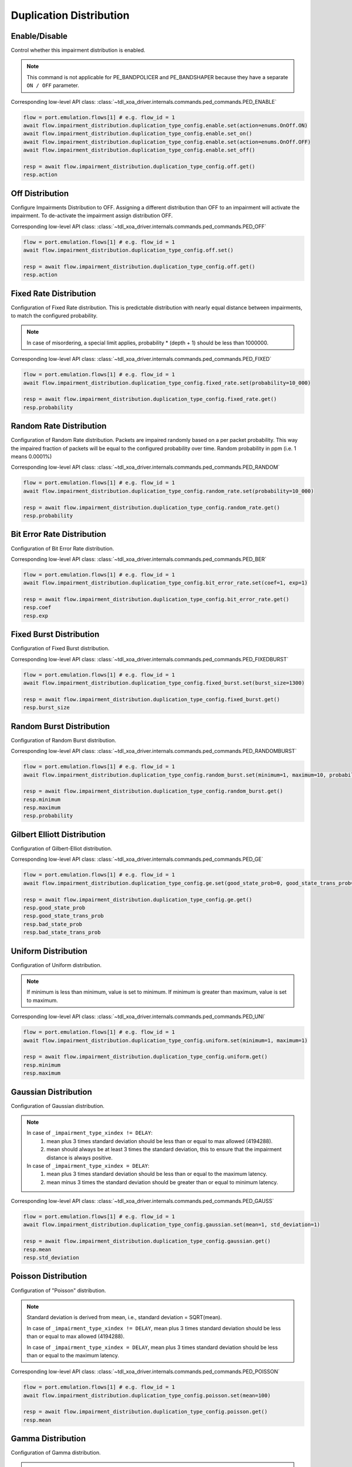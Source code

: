 Duplication Distribution
=========================

Enable/Disable
-----------------------

Control whether this impairment distribution is enabled.

.. note::

    This command is not applicable for PE_BANDPOLICER and PE_BANDSHAPER because they have a separate ``ON / OFF`` parameter.

Corresponding low-level API class: :class:`~tdl_xoa_driver.internals.commands.ped_commands.PED_ENABLE`

.. code-block:: python

    flow = port.emulation.flows[1] # e.g. flow_id = 1
    await flow.impairment_distribution.duplication_type_config.enable.set(action=enums.OnOff.ON)
    await flow.impairment_distribution.duplication_type_config.enable.set_on()
    await flow.impairment_distribution.duplication_type_config.enable.set(action=enums.OnOff.OFF)
    await flow.impairment_distribution.duplication_type_config.enable.set_off()

    resp = await flow.impairment_distribution.duplication_type_config.off.get()
    resp.action

Off Distribution
-----------------------

Configure Impairments Distribution to OFF. Assigning a different distribution than OFF to an impairment
will activate the impairment. To de-activate the impairment assign distribution OFF.

Corresponding low-level API class: :class:`~tdl_xoa_driver.internals.commands.ped_commands.PED_OFF`

.. code-block:: python

    flow = port.emulation.flows[1] # e.g. flow_id = 1
    await flow.impairment_distribution.duplication_type_config.off.set()

    resp = await flow.impairment_distribution.duplication_type_config.off.get()
    resp.action


Fixed Rate Distribution
-----------------------
Configuration of Fixed Rate distribution. This is predictable distribution with
nearly equal distance between impairments, to match the configured probability.

.. note::

    In case of misordering, a special limit applies, probability * (depth + 1) should be less than 1000000.

Corresponding low-level API class: :class:`~tdl_xoa_driver.internals.commands.ped_commands.PED_FIXED`

.. code-block:: python

    flow = port.emulation.flows[1] # e.g. flow_id = 1
    await flow.impairment_distribution.duplication_type_config.fixed_rate.set(probability=10_000)

    resp = await flow.impairment_distribution.duplication_type_config.fixed_rate.get()
    resp.probability

Random Rate Distribution
------------------------
Configuration of Random Rate distribution. Packets are impaired randomly based
on a per packet probability. This way the impaired fraction of packets will be
equal to the configured probability over time. Random probability in ppm (i.e. 1
means 0.0001%)

Corresponding low-level API class: :class:`~tdl_xoa_driver.internals.commands.ped_commands.PED_RANDOM`

.. code-block:: python

    flow = port.emulation.flows[1] # e.g. flow_id = 1
    await flow.impairment_distribution.duplication_type_config.random_rate.set(probability=10_000)

    resp = await flow.impairment_distribution.duplication_type_config.random_rate.get()
    resp.probability

Bit Error Rate Distribution
---------------------------
Configuration of Bit Error Rate distribution.

Corresponding low-level API class: :class:`~tdl_xoa_driver.internals.commands.ped_commands.PED_BER`

.. code-block:: python

    flow = port.emulation.flows[1] # e.g. flow_id = 1
    await flow.impairment_distribution.duplication_type_config.bit_error_rate.set(coef=1, exp=1)

    resp = await flow.impairment_distribution.duplication_type_config.bit_error_rate.get()
    resp.coef
    resp.exp

Fixed Burst Distribution
-------------------------
Configuration of Fixed Burst distribution.

Corresponding low-level API class: :class:`~tdl_xoa_driver.internals.commands.ped_commands.PED_FIXEDBURST`

.. code-block:: python

    flow = port.emulation.flows[1] # e.g. flow_id = 1
    await flow.impairment_distribution.duplication_type_config.fixed_burst.set(burst_size=1300)

    resp = await flow.impairment_distribution.duplication_type_config.fixed_burst.get()
    resp.burst_size
    
Random Burst Distribution
--------------------------
Configuration of Random Burst distribution.

Corresponding low-level API class: :class:`~tdl_xoa_driver.internals.commands.ped_commands.PED_RANDOMBURST`

.. code-block:: python

    flow = port.emulation.flows[1] # e.g. flow_id = 1
    await flow.impairment_distribution.duplication_type_config.random_burst.set(minimum=1, maximum=10, probability=10_000)

    resp = await flow.impairment_distribution.duplication_type_config.random_burst.get()
    resp.minimum
    resp.maximum
    resp.probability

Gilbert Elliott Distribution
----------------------------
Configuration of Gilbert-Elliot distribution.

Corresponding low-level API class: :class:`~tdl_xoa_driver.internals.commands.ped_commands.PED_GE`

.. code-block:: python

    flow = port.emulation.flows[1] # e.g. flow_id = 1
    await flow.impairment_distribution.duplication_type_config.ge.set(good_state_prob=0, good_state_trans_prob=0, bad_state_prob=0, bad_state_trans_prob=0)

    resp = await flow.impairment_distribution.duplication_type_config.ge.get()
    resp.good_state_prob
    resp.good_state_trans_prob
    resp.bad_state_prob
    resp.bad_state_trans_prob


Uniform Distribution
--------------------------
Configuration of Uniform distribution.

.. note::

    If minimum is less than minimum, value is set to minimum. If minimum is greater than maximum, value is set to maximum.

Corresponding low-level API class: :class:`~tdl_xoa_driver.internals.commands.ped_commands.PED_UNI`

.. code-block:: python

    flow = port.emulation.flows[1] # e.g. flow_id = 1
    await flow.impairment_distribution.duplication_type_config.uniform.set(minimum=1, maximum=1)

    resp = await flow.impairment_distribution.duplication_type_config.uniform.get()
    resp.minimum
    resp.maximum
    
Gaussian Distribution
--------------------------
Configuration of Gaussian distribution.

.. note::

    In case of ``_impairment_type_xindex != DELAY``:
        (1) mean plus 3 times standard deviation should be less than or equal to max allowed (4194288).
        (2) mean should always be at least 3 times the standard deviation, this to ensure that the impairment distance is always positive.

    In case of ``_impairment_type_xindex = DELAY``:
        (1) mean plus 3 times standard deviation should be less than or equal to the maximum latency.
        (2) mean minus 3 times the standard deviation should be greater than or equal to minimum latency.

Corresponding low-level API class: :class:`~tdl_xoa_driver.internals.commands.ped_commands.PED_GAUSS`

.. code-block:: python

    flow = port.emulation.flows[1] # e.g. flow_id = 1
    await flow.impairment_distribution.duplication_type_config.gaussian.set(mean=1, std_deviation=1)

    resp = await flow.impairment_distribution.duplication_type_config.gaussian.get()
    resp.mean
    resp.std_deviation

Poisson Distribution
--------------------------
Configuration of "Poisson" distribution.

.. note::

    Standard deviation is derived from mean, i.e., standard deviation = SQRT(mean).

    In case of ``_impairment_type_xindex != DELAY``, mean plus 3 times standard deviation should be less than or equal to max allowed (4194288).

    In case of ``_impairment_type_xindex = DELAY``, mean plus 3 times standard deviation should be less than or equal to the maximum latency.

Corresponding low-level API class: :class:`~tdl_xoa_driver.internals.commands.ped_commands.PED_POISSON`

.. code-block:: python

    flow = port.emulation.flows[1] # e.g. flow_id = 1
    await flow.impairment_distribution.duplication_type_config.poisson.set(mean=100)

    resp = await flow.impairment_distribution.duplication_type_config.poisson.get()
    resp.mean

Gamma Distribution
--------------------------
Configuration of Gamma distribution.

.. note::

    Mean and Standard deviation are calculated from Shape and Scale parameters and validation is performed using those.
    standard deviation = [SQRT(shape * scale * scale)]mean = [shape * scale].

    In case of ``_impairment_type_xindex != DELAY``,
    (1) mean plus 4 times standard deviation should be less than or equal to max allowed(4194288).
    (2)shape and scale should be greater than or equal to 0.

    In case of ``_impairment_type_xindex = DELAY``, mean plus 4 times standard deviation should be less than or equal to the maximum latency.

Corresponding low-level API class: :class:`~tdl_xoa_driver.internals.commands.ped_commands.PED_GAMMA`

.. code-block:: python

    flow = port.emulation.flows[1] # e.g. flow_id = 1
    await flow.impairment_distribution.duplication_type_config.gamma.set(shape=1, scale=1)

    resp = await flow.impairment_distribution.duplication_type_config.gamma.get()
    resp.shape
    resp.scale

Custom Distribution
--------------------------
Associate a custom distribution to a flow and impairment type.

.. note::

    Before associating a custom distribution, the below validation checks are applied.

    In case of ``_impairment_type_xindex != DELAY``,
    (1) Custom values should be less than or equal to max allowed (4194288).
    (2) Custom distribution bust contain 512 values.

    In case of ``_impairment_type_xindex = DELAY``,
    (1) Custom values should be less than or equal to the maximum latency.
    (2) Custom values should be greater than or equal to minimum latency.
    (3) Custom distribution should contain 1024 values.

Corresponding low-level API class: :class:`~tdl_xoa_driver.internals.commands.ped_commands.PED_CUST`

.. code-block:: python

    # Custom distribution for impairment Corruption
    flow = port.emulation.flows[1] # e.g. flow_id = 1
    data_x=[0, 1] * 256
    await port.custom_distributions.assign(0)
    await port.custom_distributions[0].comment.set(comment="Example Custom Distribution")
    await port.custom_distributions[0].definition.set(linear=enums.OnOff.OFF, symmetric=enums.OnOff.OFF, entry_count=len(data_x), data_x=data_x)
    await flow.impairment_distribution.duplication_type_config.custom.set(cust_id=0)

    resp = await flow.impairment_distribution.duplication_type_config.custom.get()
    resp.cust_id
